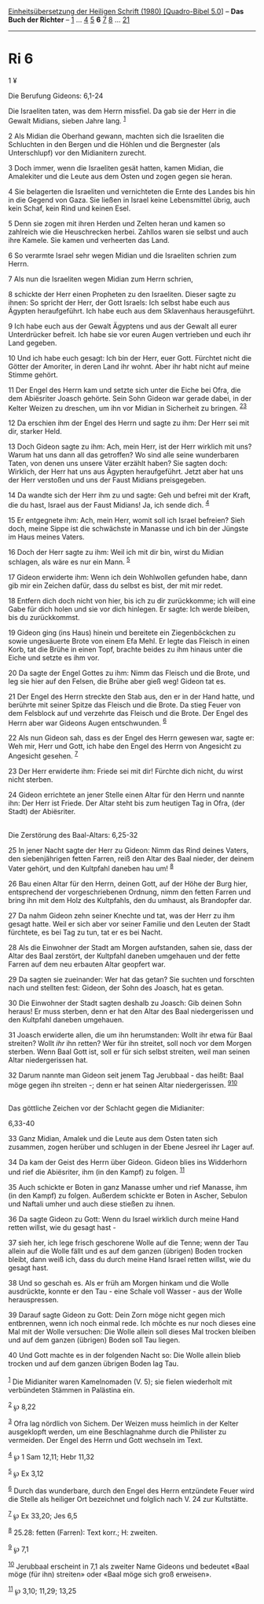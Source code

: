 :PROPERTIES:
:ID:       42cd01d1-1494-4253-8f3b-57d4b5d2d247
:END:
<<navbar>>
[[../index.html][Einheitsübersetzung der Heiligen Schrift (1980)
[Quadro-Bibel 5.0]]] -- *Das Buch der Richter* -- [[file:Ri_1.html][1]]
... [[file:Ri_4.html][4]] [[file:Ri_5.html][5]] *6*
[[file:Ri_7.html][7]] [[file:Ri_8.html][8]] ... [[file:Ri_21.html][21]]

--------------

* Ri 6
  :PROPERTIES:
  :CUSTOM_ID: ri-6
  :END:

<<verses>>

<<v1>>
1 ¥
**** Die Berufung Gideons: 6,1-24
     :PROPERTIES:
     :CUSTOM_ID: die-berufung-gideons-61-24
     :END:
Die Israeliten taten, was dem Herrn missfiel. Da gab sie der Herr in die
Gewalt Midians, sieben Jahre lang. ^{[[#fn1][1]]}

<<v2>>
2 Als Midian die Oberhand gewann, machten sich die Israeliten die
Schluchten in den Bergen und die Höhlen und die Bergnester (als
Unterschlupf) vor den Midianitern zurecht.

<<v3>>
3 Doch immer, wenn die Israeliten gesät hatten, kamen Midian, die
Amalekiter und die Leute aus dem Osten und zogen gegen sie heran.

<<v4>>
4 Sie belagerten die Israeliten und vernichteten die Ernte des Landes
bis hin in die Gegend von Gaza. Sie ließen in Israel keine Lebensmittel
übrig, auch kein Schaf, kein Rind und keinen Esel.

<<v5>>
5 Denn sie zogen mit ihren Herden und Zelten heran und kamen so
zahlreich wie die Heuschrecken herbei. Zahllos waren sie selbst und auch
ihre Kamele. Sie kamen und verheerten das Land.

<<v6>>
6 So verarmte Israel sehr wegen Midian und die Israeliten schrien zum
Herrn.

<<v7>>
7 Als nun die Israeliten wegen Midian zum Herrn schrien,

<<v8>>
8 schickte der Herr einen Propheten zu den Israeliten. Dieser sagte zu
ihnen: So spricht der Herr, der Gott Israels: Ich selbst habe euch aus
Ägypten heraufgeführt. Ich habe euch aus dem Sklavenhaus herausgeführt.

<<v9>>
9 Ich habe euch aus der Gewalt Ägyptens und aus der Gewalt all eurer
Unterdrücker befreit. Ich habe sie vor euren Augen vertrieben und euch
ihr Land gegeben.

<<v10>>
10 Und ich habe euch gesagt: Ich bin der Herr, euer Gott. Fürchtet nicht
die Götter der Amoriter, in deren Land ihr wohnt. Aber ihr habt nicht
auf meine Stimme gehört.

<<v11>>
11 Der Engel des Herrn kam und setzte sich unter die Eiche bei Ofra, die
dem Abiësriter Joasch gehörte. Sein Sohn Gideon war gerade dabei, in der
Kelter Weizen zu dreschen, um ihn vor Midian in Sicherheit zu bringen.
^{[[#fn2][2]][[#fn3][3]]}

<<v12>>
12 Da erschien ihm der Engel des Herrn und sagte zu ihm: Der Herr sei
mit dir, starker Held.

<<v13>>
13 Doch Gideon sagte zu ihm: Ach, mein Herr, ist der Herr wirklich mit
uns? Warum hat uns dann all das getroffen? Wo sind alle seine
wunderbaren Taten, von denen uns unsere Väter erzählt haben? Sie sagten
doch: Wirklich, der Herr hat uns aus Ägypten heraufgeführt. Jetzt aber
hat uns der Herr verstoßen und uns der Faust Midians preisgegeben.

<<v14>>
14 Da wandte sich der Herr ihm zu und sagte: Geh und befrei mit der
Kraft, die du hast, Israel aus der Faust Midians! Ja, ich sende dich.
^{[[#fn4][4]]}

<<v15>>
15 Er entgegnete ihm: Ach, mein Herr, womit soll ich Israel befreien?
Sieh doch, meine Sippe ist die schwächste in Manasse und ich bin der
Jüngste im Haus meines Vaters.

<<v16>>
16 Doch der Herr sagte zu ihm: Weil ich mit dir bin, wirst du Midian
schlagen, als wäre es nur ein Mann. ^{[[#fn5][5]]}

<<v17>>
17 Gideon erwiderte ihm: Wenn ich dein Wohlwollen gefunden habe, dann
gib mir ein Zeichen dafür, dass du selbst es bist, der mit mir redet.

<<v18>>
18 Entfern dich doch nicht von hier, bis ich zu dir zurückkomme; ich
will eine Gabe für dich holen und sie vor dich hinlegen. Er sagte: Ich
werde bleiben, bis du zurückkommst.

<<v19>>
19 Gideon ging (ins Haus) hinein und bereitete ein Ziegenböckchen zu
sowie ungesäuerte Brote von einem Efa Mehl. Er legte das Fleisch in
einen Korb, tat die Brühe in einen Topf, brachte beides zu ihm hinaus
unter die Eiche und setzte es ihm vor.

<<v20>>
20 Da sagte der Engel Gottes zu ihm: Nimm das Fleisch und die Brote, und
leg sie hier auf den Felsen, die Brühe aber gieß weg! Gideon tat es.

<<v21>>
21 Der Engel des Herrn streckte den Stab aus, den er in der Hand hatte,
und berührte mit seiner Spitze das Fleisch und die Brote. Da stieg Feuer
von dem Felsblock auf und verzehrte das Fleisch und die Brote. Der Engel
des Herrn aber war Gideons Augen entschwunden. ^{[[#fn6][6]]}

<<v22>>
22 Als nun Gideon sah, dass es der Engel des Herrn gewesen war, sagte
er: Weh mir, Herr und Gott, ich habe den Engel des Herrn von Angesicht
zu Angesicht gesehen. ^{[[#fn7][7]]}

<<v23>>
23 Der Herr erwiderte ihm: Friede sei mit dir! Fürchte dich nicht, du
wirst nicht sterben.

<<v24>>
24 Gideon errichtete an jener Stelle einen Altar für den Herrn und
nannte ihn: Der Herr ist Friede. Der Altar steht bis zum heutigen Tag in
Ofra, (der Stadt) der Abiësriter.\\
\\

<<v25>>
**** Die Zerstörung des Baal-Altars: 6,25-32
     :PROPERTIES:
     :CUSTOM_ID: die-zerstörung-des-baal-altars-625-32
     :END:
25 In jener Nacht sagte der Herr zu Gideon: Nimm das Rind deines Vaters,
den siebenjährigen fetten Farren, reiß den Altar des Baal nieder, der
deinem Vater gehört, und den Kultpfahl daneben hau um! ^{[[#fn8][8]]}

<<v26>>
26 Bau einen Altar für den Herrn, deinen Gott, auf der Höhe der Burg
hier, entsprechend der vorgeschriebenen Ordnung, nimm den fetten Farren
und bring ihn mit dem Holz des Kultpfahls, den du umhaust, als
Brandopfer dar.

<<v27>>
27 Da nahm Gideon zehn seiner Knechte und tat, was der Herr zu ihm
gesagt hatte. Weil er sich aber vor seiner Familie und den Leuten der
Stadt fürchtete, es bei Tag zu tun, tat er es bei Nacht.

<<v28>>
28 Als die Einwohner der Stadt am Morgen aufstanden, sahen sie, dass der
Altar des Baal zerstört, der Kultpfahl daneben umgehauen und der fette
Farren auf dem neu erbauten Altar geopfert war.

<<v29>>
29 Da sagten sie zueinander: Wer hat das getan? Sie suchten und
forschten nach und stellten fest: Gideon, der Sohn des Joasch, hat es
getan.

<<v30>>
30 Die Einwohner der Stadt sagten deshalb zu Joasch: Gib deinen Sohn
heraus! Er muss sterben, denn er hat den Altar des Baal niedergerissen
und den Kultpfahl daneben umgehauen.

<<v31>>
31 Joasch erwiderte allen, die um ihn herumstanden: Wollt ihr etwa für
Baal streiten? Wollt /ihr/ ihn retten? Wer für ihn streitet, soll noch
vor dem Morgen sterben. Wenn Baal Gott ist, soll er für sich selbst
streiten, weil man seinen Altar niedergerissen hat.

<<v32>>
32 Darum nannte man Gideon seit jenem Tag Jerubbaal - das heißt: Baal
möge gegen ihn streiten -; denn er hat seinen Altar niedergerissen.
^{[[#fn9][9]][[#fn10][10]]}\\
\\

<<v33>>
**** Das göttliche Zeichen vor der Schlacht gegen die Midianiter:
6,33-40
     :PROPERTIES:
     :CUSTOM_ID: das-göttliche-zeichen-vor-der-schlacht-gegen-die-midianiter-633-40
     :END:
33 Ganz Midian, Amalek und die Leute aus dem Osten taten sich zusammen,
zogen herüber und schlugen in der Ebene Jesreel ihr Lager auf.

<<v34>>
34 Da kam der Geist des Herrn über Gideon. Gideon blies ins Widderhorn
und rief die Abiësriter, ihm (in den Kampf) zu folgen. ^{[[#fn11][11]]}

<<v35>>
35 Auch schickte er Boten in ganz Manasse umher und rief Manasse, ihm
(in den Kampf) zu folgen. Außerdem schickte er Boten in Ascher, Sebulon
und Naftali umher und auch diese stießen zu ihnen.

<<v36>>
36 Da sagte Gideon zu Gott: Wenn du Israel wirklich durch meine Hand
retten willst, wie du gesagt hast -

<<v37>>
37 sieh her, ich lege frisch geschorene Wolle auf die Tenne; wenn der
Tau allein auf die Wolle fällt und es auf dem ganzen (übrigen) Boden
trocken bleibt, dann weiß ich, dass du durch meine Hand Israel retten
willst, wie du gesagt hast.

<<v38>>
38 Und so geschah es. Als er früh am Morgen hinkam und die Wolle
ausdrückte, konnte er den Tau - eine Schale voll Wasser - aus der Wolle
herauspressen.

<<v39>>
39 Darauf sagte Gideon zu Gott: Dein Zorn möge nicht gegen mich
entbrennen, wenn ich noch einmal rede. Ich möchte es nur noch dieses
eine Mal mit der Wolle versuchen: Die Wolle allein soll dieses Mal
trocken bleiben und auf dem ganzen (übrigen) Boden soll Tau liegen.

<<v40>>
40 Und Gott machte es in der folgenden Nacht so: Die Wolle allein blieb
trocken und auf dem ganzen übrigen Boden lag Tau.\\
\\

^{[[#fnm1][1]]} Die Midianiter waren Kamelnomaden (V. 5); sie fielen
wiederholt mit verbündeten Stämmen in Palästina ein.

^{[[#fnm2][2]]} ℘ 8,22

^{[[#fnm3][3]]} Ofra lag nördlich von Sichem. Der Weizen muss heimlich
in der Kelter ausgeklopft werden, um eine Beschlagnahme durch die
Philister zu vermeiden. Der Engel des Herrn und Gott wechseln im Text.

^{[[#fnm4][4]]} ℘ 1 Sam 12,11; Hebr 11,32

^{[[#fnm5][5]]} ℘ Ex 3,12

^{[[#fnm6][6]]} Durch das wunderbare, durch den Engel des Herrn
entzündete Feuer wird die Stelle als heiliger Ort bezeichnet und
folglich nach V. 24 zur Kultstätte.

^{[[#fnm7][7]]} ℘ Ex 33,20; Jes 6,5

^{[[#fnm8][8]]} 25.28: fetten (Farren): Text korr.; H: zweiten.

^{[[#fnm9][9]]} ℘ 7,1

^{[[#fnm10][10]]} Jerubbaal erscheint in 7,1 als zweiter Name Gideons
und bedeutet «Baal möge (für ihn) streiten» oder «Baal möge sich groß
erweisen».

^{[[#fnm11][11]]} ℘ 3,10; 11,29; 13,25
